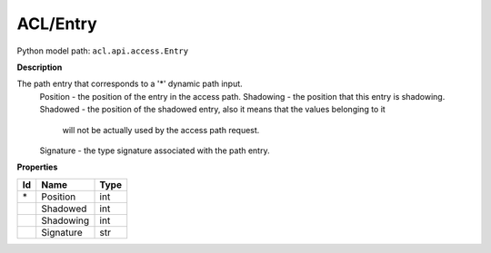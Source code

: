 .. _model:

**ACL/Entry**
==========================================================

Python model path: ``acl.api.access.Entry``

**Description**

The path entry that corresponds to a '*' dynamic path input.
    Position -           the position of the entry in the access path.
    Shadowing -          the position that this entry is shadowing.
    Shadowed -           the position of the shadowed entry, also it means that the values belonging to it 
                         will not be actually used by the access path request.
    Signature -          the type signature associated with the path entry.

**Properties**

==== ==================== ====================
Id   Name                 Type
==== ==================== ====================
\*   Position             int
\    Shadowed             int
\    Shadowing            int
\    Signature            str
==== ==================== ====================